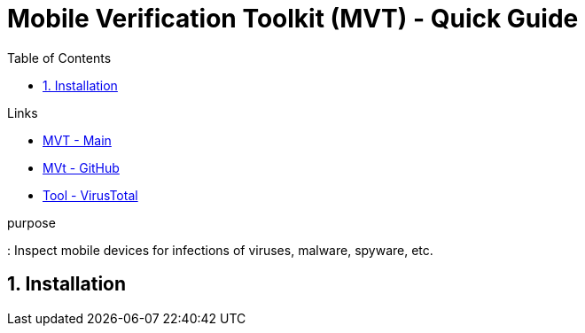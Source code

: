 = Mobile Verification Toolkit (MVT) - Quick Guide
:toc:
:toclevels: 3
:sectnums: 3
:sectnumlevels: 3
:icons: font
:source-highlighter: rouge
:source-highlighter: rouge


.Links
- https://docs.mvt.re/en/latest/[MVT - Main]
- https://github.com/mvt-project/mvt[MVt - GitHub]
- https://www.virustotal.com/gui/home/upload[Tool - VirusTotal]

.purpose
: Inspect mobile devices for infections of viruses, malware, spyware, etc.

== Installation
